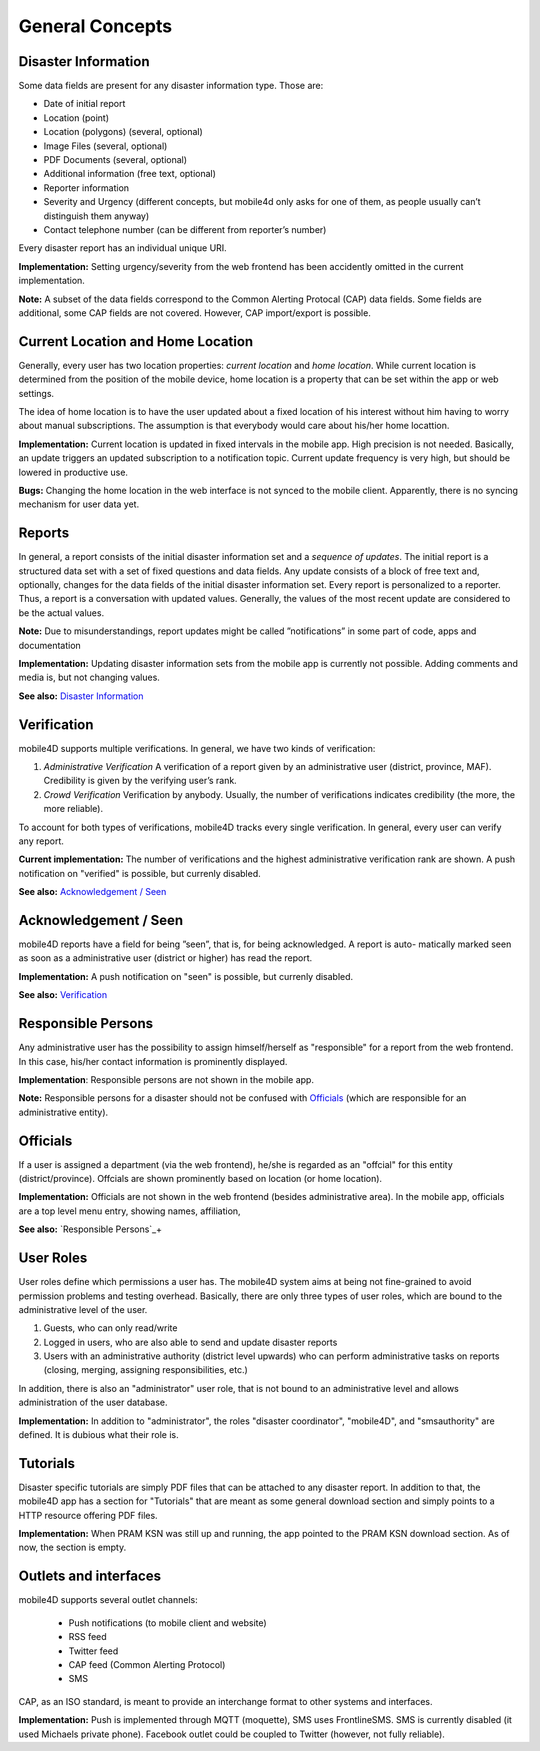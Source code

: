 
General Concepts
================

Disaster Information
--------------------

Some data fields are present for any disaster information type. Those are:


* Date of initial report
* Location (point)
* Location (polygons) (several, optional)
* Image Files (several, optional)
* PDF Documents (several, optional)
* Additional information (free text, optional)
* Reporter information
* Severity and Urgency (different concepts, but mobile4d only asks for one of them, as people usually can’t distinguish them anyway)
* Contact telephone number (can be different from reporter’s number)

Every disaster report has an individual unique URI.

**Implementation:** Setting urgency/severity from the web frontend has been accidently omitted in the current implementation.

**Note:** A subset of the data fields correspond to the Common Alerting Protocal (CAP) data fields. Some fields are additional, some CAP fields are not covered. However, CAP import/export is possible.



Current Location and Home Location
----------------------------------

Generally, every user has two location properties: *current location* and *home location*. While current location is determined from the position of the mobile device, home location is a property that can be set within the app or web settings.

The idea of home location is to have the user updated about a fixed location of his interest without him having to worry about manual subscriptions. The assumption is that everybody would care about his/her home locattion.


**Implementation:** Current location is updated in fixed intervals in the mobile app. High precision is not needed. Basically, an update triggers an updated subscription to a notification topic. Current update frequency is very high, but should be lowered in productive use.

**Bugs:** Changing the home location in the web interface is not synced to the mobile client. Apparently, there is no syncing mechanism for user data yet.


Reports
-------

In general, a report consists of the initial disaster information set and a *sequence of updates*. The initial report is a structured data set with a set of fixed questions and data fields. Any update consists of a block of free text and, optionally, changes for the data fields of the initial disaster information set. Every report is personalized to a reporter. Thus, a report is a conversation with updated values. Generally, the values of the most recent update are considered to be the actual values.

**Note:**
Due to misunderstandings, report updates might be called ”notifications” in some part of code, apps and documentation

**Implementation:**
Updating disaster information sets from the mobile app is currently not possible. Adding comments and media is, but not changing values.

**See also:** `Disaster Information`_





Verification
------------

mobile4D supports multiple verifications. In general, we have two kinds of verification:

1. *Administrative Verification* A verification of a report given by an administrative user (district, province, MAF). Credibility is given by the verifying user’s rank.

2. *Crowd Verification* Verification by anybody. Usually, the number of verifications indicates credibility (the more, the more reliable).

To account for both types of verifications, mobile4D tracks every single verification. In general, every user can verify any report.

**Current implementation:** The number of verifications and the highest administrative verification rank are shown. A push notification on "verified" is possible, but currenly disabled.

**See also:** `Acknowledgement / Seen`_


Acknowledgement / Seen
------------------------

mobile4D reports have a field for being ”seen”, that is, for being acknowledged. A report is auto- matically marked seen as soon as a administrative user (district or higher) has read the report.

**Implementation:** A push notification on "seen" is possible, but currenly disabled.

**See also:** `Verification`_


Responsible Persons
-------------------

Any administrative user has the possibility to assign himself/herself as "responsible" for a report from the web frontend. In this case, his/her contact information is prominently displayed.

**Implementation**: Responsible persons are not shown in the mobile app.

**Note:** Responsible persons for a disaster should not be confused with `Officials`_ (which are responsible for an administrative entity).

.. todo:: Verify the missing Android implementation



Officials
---------

If a user is assigned a department (via the web frontend), he/she is regarded as an "offcial" for this entity (district/province). Offcials are shown prominently based on location (or home location).

**Implementation:** Officials are not shown in the web frontend (besides administrative area). In the mobile app, officials are a top level menu entry, showing names, affiliation,

**See also:** `Responsible Persons`_+


User Roles
----------

User roles define which permissions a user has. The mobile4D system aims at being not fine-grained to avoid permission problems and testing overhead. Basically, there are only three types of user roles, which are bound to the administrative level of the user.

1. Guests, who can only read/write
2. Logged in users, who are also able to send and update disaster reports
3. Users with an administrative authority (district level upwards) who can perform administrative tasks on reports (closing, merging, assigning responsibilities, etc.)

In addition, there is also an "administrator" user role, that is not bound to an administrative level and allows administration of the user database.

**Implementation:** In addition to "administrator", the roles "disaster coordinator", "mobile4D", and "smsauthority" are defined. It is dubious what their role is.

.. todo:: Check user roles




Tutorials
---------

Disaster specific tutorials are simply PDF files that can be attached to any disaster report. In addition to that, the mobile4D app has a section for "Tutorials" that are meant as some general download section and simply points to a HTTP resource offering PDF files.

**Implementation:** When PRAM KSN was still up and running, the app pointed to the PRAM KSN download section. As of now, the section is empty.


Outlets and interfaces
----------------------

mobile4D supports several outlet channels:

 * Push notifications (to mobile client and website)
 * RSS feed
 * Twitter feed
 * CAP feed (Common Alerting Protocol)
 * SMS

CAP, as an ISO standard, is meant to provide an interchange format to other systems and interfaces.

**Implementation:** Push is implemented through MQTT (moquette), SMS uses FrontlineSMS. SMS is currently disabled (it used Michaels private phone). Facebook outlet could be coupled to Twitter (however, not fully reliable).
